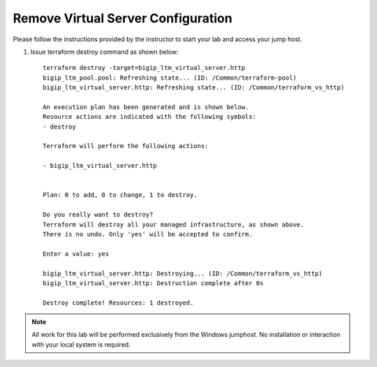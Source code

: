 Remove Virtual Server  Configuration
------------------------------------

Please follow the instructions provided by the instructor to start your
lab and access your jump host.

#. Issue terraform destroy command as shown below::
   
        terraform destroy -target=bigip_ltm_virtual_server.http
	bigip_ltm_pool.pool: Refreshing state... (ID: /Common/terraform-pool)
	bigip_ltm_virtual_server.http: Refreshing state... (ID: /Common/terraform_vs_http)

	An execution plan has been generated and is shown below.
	Resource actions are indicated with the following symbols:
  	- destroy

	Terraform will perform the following actions:

  	- bigip_ltm_virtual_server.http


	Plan: 0 to add, 0 to change, 1 to destroy.

	Do you really want to destroy?
  	Terraform will destroy all your managed infrastructure, as shown above.
  	There is no undo. Only 'yes' will be accepted to confirm.

  	Enter a value: yes

	bigip_ltm_virtual_server.http: Destroying... (ID: /Common/terraform_vs_http)
	bigip_ltm_virtual_server.http: Destruction complete after 0s

	Destroy complete! Resources: 1 destroyed.



.. NOTE::
	 All work for this lab will be performed exclusively from the Windows
	 jumphost. No installation or interaction with your local system is
	 required.
